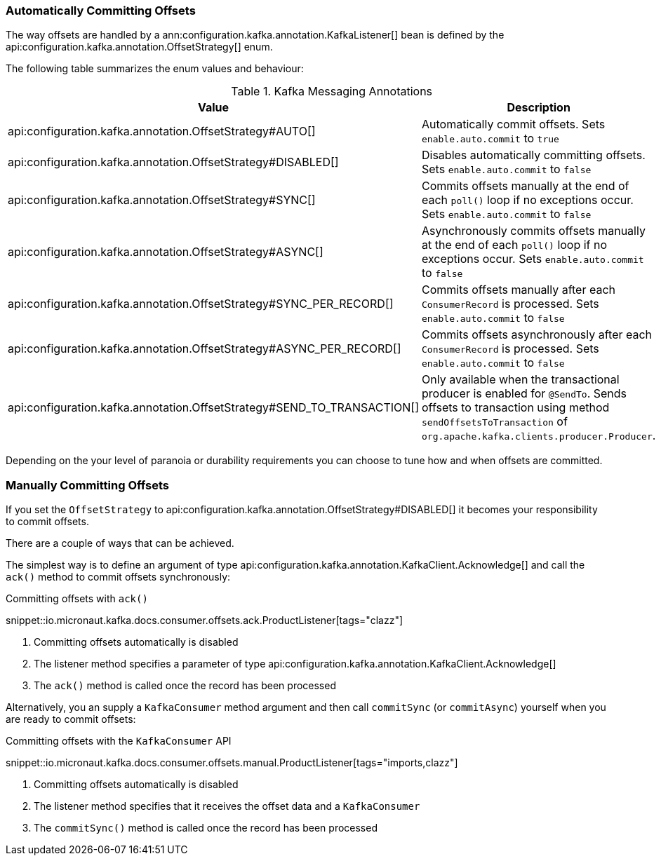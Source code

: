 === Automatically Committing Offsets

The way offsets are handled by a ann:configuration.kafka.annotation.KafkaListener[] bean is defined by the api:configuration.kafka.annotation.OffsetStrategy[] enum.

The following table summarizes the enum values and behaviour:

.Kafka Messaging Annotations
|===
|Value |Description

|api:configuration.kafka.annotation.OffsetStrategy#AUTO[]
|Automatically commit offsets. Sets `enable.auto.commit` to `true`

|api:configuration.kafka.annotation.OffsetStrategy#DISABLED[]
|Disables automatically committing offsets. Sets `enable.auto.commit` to `false`

|api:configuration.kafka.annotation.OffsetStrategy#SYNC[]
|Commits offsets manually at the end of each `poll()` loop if no exceptions occur. Sets `enable.auto.commit` to `false`

|api:configuration.kafka.annotation.OffsetStrategy#ASYNC[]
|Asynchronously commits offsets manually at the end of each `poll()` loop if no exceptions occur. Sets `enable.auto.commit` to `false`

|api:configuration.kafka.annotation.OffsetStrategy#SYNC_PER_RECORD[]
|Commits offsets manually after each `ConsumerRecord` is processed. Sets `enable.auto.commit` to `false`

|api:configuration.kafka.annotation.OffsetStrategy#ASYNC_PER_RECORD[]
|Commits offsets asynchronously after each `ConsumerRecord` is processed. Sets `enable.auto.commit` to `false`

|api:configuration.kafka.annotation.OffsetStrategy#SEND_TO_TRANSACTION[]
|Only available when the transactional producer is enabled for `@SendTo`. Sends offsets to transaction using method `sendOffsetsToTransaction` of `org.apache.kafka.clients.producer.Producer`.

|===

Depending on the your level of paranoia or durability requirements you can choose to tune how and when offsets are committed.

=== Manually Committing Offsets

If you set the `OffsetStrategy` to api:configuration.kafka.annotation.OffsetStrategy#DISABLED[] it becomes your responsibility to commit offsets.

There are a couple of ways that can be achieved.

The simplest way is to define an argument of type api:configuration.kafka.annotation.KafkaClient.Acknowledge[] and call the `ack()` method to commit offsets synchronously:

.Committing offsets with `ack()`

snippet::io.micronaut.kafka.docs.consumer.offsets.ack.ProductListener[tags="clazz"]

<1> Committing offsets automatically is disabled
<2> The listener method specifies a parameter of type api:configuration.kafka.annotation.KafkaClient.Acknowledge[]
<3> The `ack()` method is called once the record has been processed

Alternatively, you an supply a `KafkaConsumer` method argument and then call `commitSync` (or `commitAsync`) yourself when you are ready to commit offsets:

.Committing offsets with the `KafkaConsumer` API

snippet::io.micronaut.kafka.docs.consumer.offsets.manual.ProductListener[tags="imports,clazz"]

<1> Committing offsets automatically is disabled
<2> The listener method specifies that it receives the offset data and a `KafkaConsumer`
<3> The `commitSync()` method is called once the record has been processed
